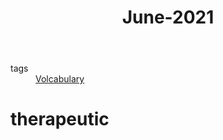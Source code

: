#+title: June-2021
#+ROAM_TAGS: Volcabulary

- tags :: [[file:20201027222847-volcabulary.org][Volcabulary]]

* therapeutic
